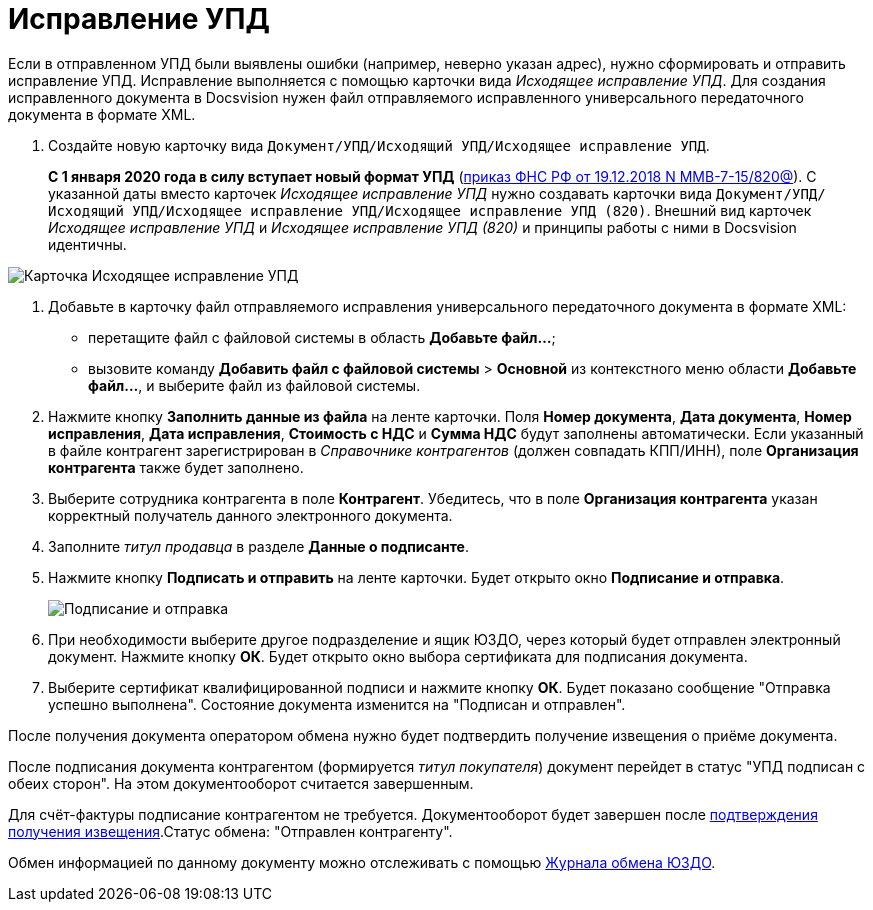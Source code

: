 = Исправление УПД

Если в отправленном УПД были выявлены ошибки (например, неверно указан адрес), нужно сформировать и отправить исправление УПД. Исправление выполняется с помощью карточки вида [.dfn .term]_Исходящее исправление УПД_. Для создания исправленного документа в Docsvision нужен файл отправляемого исправленного универсального передаточного документа в формате XML.

. Создайте новую карточку вида [.ph .filepath]`Документ/УПД/Исходящий УПД/Исходящее исправление УПД`.
+
*С 1 января 2020 года в силу вступает новый формат УПД* (https://normativ.kontur.ru/document?moduleId=1&documentId=328588[приказ ФНС РФ от 19.12.2018 N ММВ-7-15/820@]). С указанной даты вместо карточек [.dfn .term]_Исходящее исправление УПД_ нужно создавать карточки вида [.ph .filepath]`Документ/УПД/Исходящий УПД/Исходящее исправление УПД/Исходящее исправление УПД (820)`. Внешний вид карточек [.dfn .term]_Исходящее исправление УПД_ и [.dfn .term]_Исходящее исправление УПД (820)_ и принципы работы с ними в Docsvision идентичны.

image::newOutgoingCorrectionUPD.png[Карточка Исходящее исправление УПД]
. Добавьте в карточку файл отправляемого исправления универсального передаточного документа в формате XML:
* перетащите файл с файловой системы в область *Добавьте файл...*;
* вызовите команду [.ph .menucascade]#*Добавить файл с файловой системы* > *Основной*# из контекстного меню области *Добавьте файл...*, и выберите файл из файловой системы.
. Нажмите кнопку *Заполнить данные из файла* на ленте карточки. Поля *Номер документа*, *Дата документа*, *Номер исправления*, *Дата исправления*, *Стоимость с НДС* и *Сумма НДС* будут заполнены автоматически. Если указанный в файле контрагент зарегистрирован в [.dfn .term]_Справочнике контрагентов_ (должен совпадать КПП/ИНН), поле *Организация контрагента* также будет заполнено.
. Выберите сотрудника контрагента в поле *Контрагент*. Убедитесь, что в поле *Организация контрагента* указан корректный получатель данного электронного документа.
. Заполните [.dfn .term]_титул продавца_ в разделе *Данные о подписанте*.
. Нажмите кнопку *Подписать и отправить* на ленте карточки. Будет открыто окно *Подписание и отправка*.
+
image::outgoingCorrectionUPDSignAndSend.png[Подписание и отправка]
. При необходимости выберите другое подразделение и ящик ЮЗДО, через который будет отправлен электронный документ. Нажмите кнопку *ОК*. Будет открыто окно выбора сертификата для подписания документа.
. Выберите сертификат квалифицированной подписи и нажмите кнопку *ОК*. Будет показано сообщение "Отправка успешно выполнена". Состояние документа изменится на "Подписан и отправлен".

После получения документа оператором обмена нужно будет подтвердить получение извещения о приёме документа.

После подписания документа контрагентом (формируется [.dfn .term]_титул покупателя_) документ перейдет в статус "УПД подписан с обеих сторон". На этом документооборот считается завершенным.

Для счёт-фактуры подписание контрагентом не требуется. Документооборот будет завершен после xref:ConfirmationOfNotice.adoc[подтверждения получения извещения].Статус обмена: "Отправлен контрагенту".

Обмен информацией по данному документу можно отслеживать с помощью xref:ExchangeJournal.adoc[Журнала обмена ЮЗДО].

